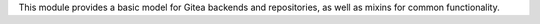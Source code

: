 This module provides a basic model for Gitea backends and repositories, as well as mixins for common functionality.

